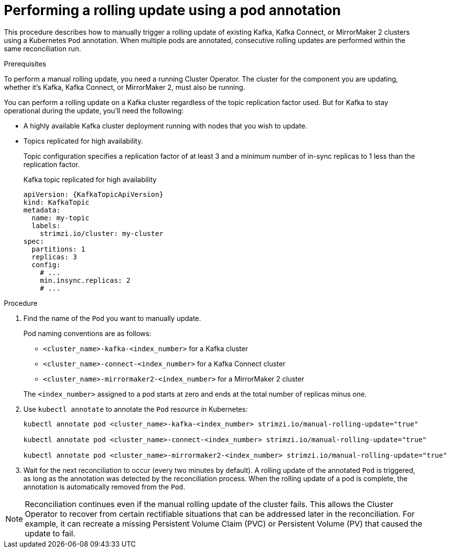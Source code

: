 // Module included in the following assemblies:
//
// managing/assembly-rolling-updates.adoc

[id='proc-manual-rolling-update-pods-{context}']
= Performing a rolling update using a pod annotation

This procedure describes how to manually trigger a rolling update of existing Kafka, Kafka Connect, or MirrorMaker 2 clusters using a Kubernetes `Pod` annotation.
When multiple pods are annotated, consecutive rolling updates are performed within the same reconciliation run.

.Prerequisites

To perform a manual rolling update, you need a running Cluster Operator.
The cluster for the component you are updating, whether it's Kafka, Kafka Connect, or MirrorMaker 2, must also be running.

You can perform a rolling update on a Kafka cluster regardless of the topic replication factor used.
But for Kafka to stay operational during the update, you'll need the following:

* A highly available Kafka cluster deployment running with nodes that you wish to update.
* Topics replicated for high availability.
+
Topic configuration specifies a replication factor of at least 3 and a minimum number of in-sync replicas to 1 less than the replication factor.
+
.Kafka topic replicated for high availability
[source,yaml,subs="attributes+"]
----
apiVersion: {KafkaTopicApiVersion}
kind: KafkaTopic
metadata:
  name: my-topic
  labels:
    strimzi.io/cluster: my-cluster
spec:
  partitions: 1
  replicas: 3
  config:
    # ...
    min.insync.replicas: 2
    # ...
----

.Procedure

. Find the name of the `Pod` you want to manually update.
+
Pod naming conventions are as follows:
+
--
* `<cluster_name>-kafka-<index_number>` for a Kafka cluster
* `<cluster_name>-connect-<index_number>` for a Kafka Connect cluster
* `<cluster_name>-mirrormaker2-<index_number>` for a MirrorMaker 2 cluster
--
+
The `<index_number>` assigned to a pod starts at zero and ends at the total number of replicas minus one.

. Use `kubectl annotate` to annotate the `Pod` resource in Kubernetes:
+
[source,shell,subs=+quotes]
----
kubectl annotate pod <cluster_name>-kafka-<index_number> strimzi.io/manual-rolling-update="true"

kubectl annotate pod <cluster_name>-connect-<index_number> strimzi.io/manual-rolling-update="true"

kubectl annotate pod <cluster_name>-mirrormaker2-<index_number> strimzi.io/manual-rolling-update="true"
----

. Wait for the next reconciliation to occur (every two minutes by default).
A rolling update of the annotated `Pod` is triggered, as long as the annotation was detected by the reconciliation process.
When the rolling update of a pod is complete, the annotation is automatically removed from the `Pod`.

NOTE: Reconciliation continues even if the manual rolling update of the cluster fails.
This allows the Cluster Operator to recover from certain rectifiable situations that can be addressed later in the reconciliation. 
For example, it can recreate a missing Persistent Volume Claim (PVC) or Persistent Volume (PV) that caused the update to fail.